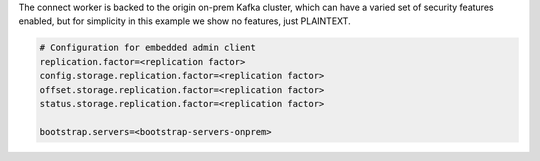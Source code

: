 The connect worker is backed to the origin on-prem Kafka cluster, which can have a varied set of security features enabled, but for simplicity in this example we show no features, just PLAINTEXT.

.. sourcecode:: bash

   # Configuration for embedded admin client
   replication.factor=<replication factor>
   config.storage.replication.factor=<replication factor>
   offset.storage.replication.factor=<replication factor>
   status.storage.replication.factor=<replication factor>
   
   bootstrap.servers=<bootstrap-servers-onprem>
   
